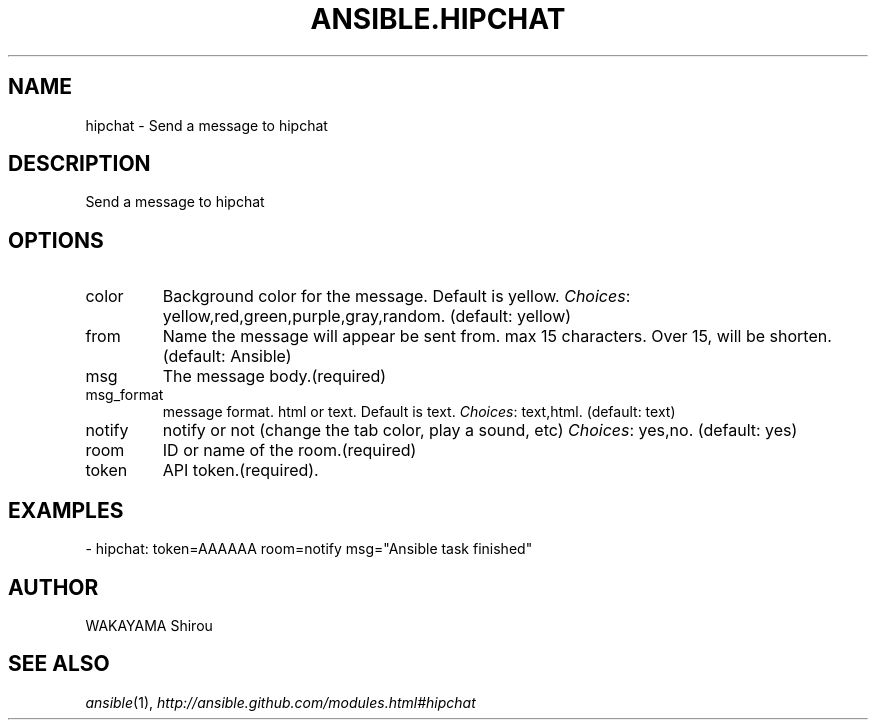 .TH ANSIBLE.HIPCHAT 3 "2013-12-18" "1.4.2" "ANSIBLE MODULES"
.\" generated from library/notification/hipchat
.SH NAME
hipchat \- Send a message to hipchat
.\" ------ DESCRIPTION
.SH DESCRIPTION
.PP
Send a message to hipchat 
.\" ------ OPTIONS
.\"
.\"
.SH OPTIONS
   
.IP color
Background color for the message. Default is yellow.
.IR Choices :
yellow,red,green,purple,gray,random. (default: yellow)   
.IP from
Name the message will appear be sent from. max 15 characters. Over 15, will be shorten. (default: Ansible)   
.IP msg
The message body.(required)   
.IP msg_format
message format. html or text. Default is text.
.IR Choices :
text,html. (default: text)   
.IP notify
notify or not (change the tab color, play a sound, etc)
.IR Choices :
yes,no. (default: yes)   
.IP room
ID or name of the room.(required)   
.IP token
API token.(required).\"
.\"
.\" ------ NOTES
.\"
.\"
.\" ------ EXAMPLES
.\" ------ PLAINEXAMPLES
.SH EXAMPLES
.nf
- hipchat: token=AAAAAA room=notify msg="Ansible task finished"

.fi

.\" ------- AUTHOR
.SH AUTHOR
WAKAYAMA Shirou
.SH SEE ALSO
.IR ansible (1),
.I http://ansible.github.com/modules.html#hipchat